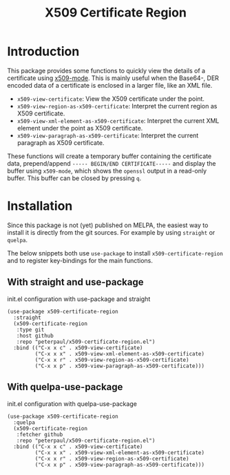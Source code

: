 #+TITLE: X509 Certificate Region
#+OPTIONS: toc:2

* Introduction
This package provides some functions to quickly view the details
of a certificate using [[https://github.com/jobbflykt/x509-mode][x509-mode]].
This is mainly useful when the Base64-, DER encoded data of a
certificate is enclosed in a larger file, like an XML file.

- =x509-view-certificate=: View the X509 certificate under
  the point.
- =x509-view-region-as-x509-certificate=: Interpret the current
  region as X509 certificate.
- =x509-view-xml-element-as-x509-certificate=: Interpret the
  current XML element under the point as X509 certificate.
- =x509-view-paragraph-as-x509-certificate=: Interpret the
  current paragraph as X509 certificate.

These functions will create a temporary buffer containing the
certificate data, prepend/append =----- BEGIN/END CERTIFICATE-----=
and display the buffer using =x509-mode=, which shows the
=openssl= output in a read-only buffer. This buffer can be closed
by pressing =q=.

* Installation
Since this package is not (yet) published on MELPA, the easiest
way to install it is directly from the git sources. For example
by using =straight= or =quelpa=.

The below snippets both use =use-package= to install
=x509-certificate-region= and to register key-bindings for the
main functions.

** With straight and use-package

#+CAPTION: init.el configuration with use-package and straight
#+BEGIN_SRC elisp
(use-package x509-certificate-region
  :straight
  (x509-certificate-region
   :type git
   :host github
   :repo "peterpaul/x509-certificate-region.el")
  :bind (("C-x x c" . x509-view-certificate)
         ("C-x x x" . x509-view-xml-element-as-x509-certificate)
         ("C-x x r" . x509-view-region-as-x509-certificate)
         ("C-x x p" . x509-view-paragraph-as-x509-certificate)))
#+END_SRC

** With quelpa-use-package

#+CAPTION: init.el configuration with quelpa-use-package
#+BEGIN_SRC elisp
(use-package x509-certificate-region
  :quelpa
  (x509-certificate-region
   :fetcher github
   :repo "peterpaul/x509-certificate-region.el")
  :bind (("C-x x c" . x509-view-certificate)
         ("C-x x x" . x509-view-xml-element-as-x509-certificate)
         ("C-x x r" . x509-view-region-as-x509-certificate)
         ("C-x x p" . x509-view-paragraph-as-x509-certificate)))
#+END_SRC
